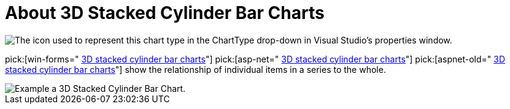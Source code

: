 ﻿////

|metadata|
{
    "name": "chart-about-3d-stacked-cylinder-bar-charts",
    "controlName": ["{WawChartName}"],
    "tags": [],
    "guid": "{D6990F2E-49A6-4139-B07E-735E6BF3E4D4}",  
    "buildFlags": [],
    "createdOn": "0001-01-01T00:00:00Z"
}
|metadata|
////

= About 3D Stacked Cylinder Bar Charts

image::Images/Chart_About_Stacked_Cylinder_Bar_Charts_01.png[The icon used to represent this chart type in the ChartType drop-down in Visual Studio's properties window.]

pick:[win-forms=" link:infragistics4.win.ultrawinchart.v{ProductVersion}~infragistics.win.ultrawinchart.ultrachart~charttype.html[3D stacked cylinder bar charts]"]  pick:[asp-net=" link:infragistics4.webui.ultrawebchart.v{ProductVersion}~infragistics.webui.ultrawebchart.ultrachart~charttype.html[3D stacked cylinder bar charts]"]  pick:[aspnet-old=" link:infragistics4.webui.ultrawebchart.v{ProductVersion}~infragistics.ultrachart.shared.styles.charttype.html[3D stacked cylinder bar charts]"]  show the relationship of individual items in a series to the whole.

image::Images/Chart_Bar_Chart_03.png[Example a 3D Stacked Cylinder Bar Chart.]